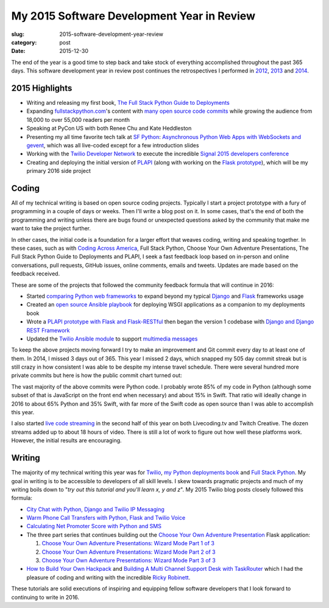 My 2015 Software Development Year in Review
===========================================

:slug: 2015-software-development-year-review
:category: post
:date: 2015-12-30


The end of the year is a good time to step back and take stock of everything
accomplished throughout the past 365 days. This software development 
year in review post continues the retrospectives I performed in 
`2012 </2012-development-year-in-review.html>`_, 
`2013 </2013-development-year-in-review.html>`_ and 
`2014 </2014-software-development-year-review.html>`_.


2015 Highlights
---------------
* Writing and releasing my first book, 
  `The Full Stack Python Guide to Deployments <http://www.deploypython.com/>`_
* Expanding `fullstackpython.com <https://www.fullstackpython.com/>`_'s 
  content with 
  `many open source code commits <https://github.com/makaimc/fullstackpython.com/commits/gh-pages>`_ while growing the audience from 18,000 to over 
  55,000 readers per month
* Speaking at PyCon US with both Renee Chu and Kate Heddleston
* Presenting my all time favorite tech talk at 
  `SF Python <http://www.meetup.com/sfpython/events/219577721/>`_:
  `Asynchronous Python Web Apps with WebSockets and gevent <https://www.youtube.com/watch?v=L5YQbNrFfyw>`_,
  which was all live-coded except for a few introduction slides
* Working with the 
  `Twilio Developer Network <https://www.youtube.com/watch?v=TF129ioe8kc>`_ 
  to execute the incredible 
  `Signal 2015 developers conference <https://www.twilio.com/signal>`_
* Creating and deploying the initial version of 
  `PLAPI <https://github.com/makaimc/plapi>`_ 
  (along with working on the 
  `Flask prototype <https://github.com/makaimc/plapi-prototype-flask>`_), 
  which will be my primary 2016 side project


Coding
------
All of my technical writing is based on open source coding projects. 
Typically I start a project prototype with a fury of programming in a couple 
of days or weeks. Then I'll write a blog post on it. In some cases, that's 
the end of both the programming and writing unless there are bugs found or 
unexpected questions asked by the community that make me want to take the
project further.

In other cases, the initial code is a foundation for a larger effort 
that weaves coding, writing and speaking together. In these cases, such
as with `Coding Across America <http://codingacrossamerica.com/>`_, 
Full Stack Python, Choose Your Own Adventure Presentations, The Full 
Stack Python Guide to Deployments and PLAPI, I seek a fast feedback loop 
based on in-person and online conversations, pull requests, GitHub issues, 
online comments, emails and tweets. Updates are made based on the feedback 
received.

These are some of the projects that followed the community feedback
formula that will continue in 2016:

* Started `comparing Python web frameworks <https://github.com/makaimc/compare-python-web-frameworks>`_
  to expand beyond my typical 
  `Django <http://www.fullstackpython.com/django.html>`_ and 
  `Flask <http://www.fullstackpython.com/flask.html>`_ frameworks usage

* Created an `open source Ansible playbook <https://github.com/makaimc/fsp-deployment-guide>`_
  for deploying WSGI applications as a companion to my deployments book

* Wrote a 
  `PLAPI prototype with Flask and Flask-RESTful <https://github.com/makaimc/plapi-prototype-flask>`_
  then began the version 1 codebase with
  `Django and Django REST Framework <https://github.com/makaimc/plapi>`_

* Updated the `Twilio Ansible module <http://docs.ansible.com/ansible/twilio_module.html>`_
  to support `multimedia messages <https://www.twilio.com/mms>`_ 

To keep the above projects moving forward I try to make an improvement and
Git commit every day to at least one of them. In 2014, I missed 3 days out
of 365. This year I missed 2 days, which snapped my 505 day commit streak
but is still crazy in how consistent I was able to be despite my intense 
travel schedule. There were several hundred more private commits but here
is how the public commit chart turned out:

.. image:: /source/static/img/151230-year-review/github-commits.png
  :alt: GitHub commits for 2015
  :width: 100%

The vast majority of the above commits were Python code. I probably wrote
85% of my code in Python (although some subset of that is JavaScript on the 
front end when necessary) and about 15% in Swift. That ratio will ideally 
change in 2016 to about 65% Python and 35% Swift, with far more of the
Swift code as open source than I was able to accomplish this year.

I also started `live code streaming </live-coding.html>`_ in the second 
half of this year on both Livecoding.tv and Twitch Creative. The dozen 
streams added up to about 18 hours of video. There is still a lot of work to
figure out how well these platforms work. However, the initial results
are encouraging.


Writing
-------
The majority of my technical writing this year was for
`Twilio <https://www.twilio.com/blog/author/mmakai>`_, 
`my Python deployments book <http:///www.deploypython.com/>`_ and
`Full Stack Python <http://www.fullstackpython.com/>`_. My goal in writing
is to be accessible to developers of all skill levels. I skew towards 
pragmatic projects and much of my writing boils down to "*try out this 
tutorial and you'll learn x, y and z*". My 2015 Twilio blog posts closely 
followed this formula:

* `City Chat with Python, Django and Twilio IP Messaging <https://www.twilio.com/blog/2015/12/city-chat-with-python-django-and-twilio-ip-messaging.html>`_
* `Warm Phone Call Transfers with Python, Flask and Twilio Voice <https://www.twilio.com/blog/2015/09/warm-phone-call-transfers-with-python-flask-and-twilio-voice.html>`_
* `Calculating Net Promoter Score with Python and SMS <https://www.twilio.com/blog/2015/01/net-promoter-score-python-sms.html>`_
* The three part series that continues building out the 
  `Choose Your Own Adventure Presentation <https://github.com/makaimc/choose-your-own-adventure-presentations>`_ 
  Flask application: 
    
  1. `Choose Your Own Adventure Presentations: Wizard Mode Part 1 of 3 <https://www.twilio.com/blog/2015/03/choose-your-own-adventures-presentations-wizard-mode-part-1-of-3.html>`_ 
  2. `Choose Your Own Adventure Presentations: Wizard Mode Part 2 of 3 <https://www.twilio.com/blog/2015/05/choose-your-own-adventure-presentations-wizard-mode-part-2-of-3.html>`_
  3. `Choose Your Own Adventure Presentations: Wizard Mode Part 3 of 3 <https://www.twilio.com/blog/2015/07/choose-your-own-adventure-presentations-flask-reveal-js-websockets.html>`_

* `How to Build Your Own Hackpack <https://www.twilio.com/blog/2015/05/how-to-build-your-own-hackpack.html>`_ 
  and `Building A Multi Channel Support Desk with TaskRouter <https://www.twilio.com/blog/2015/02/multi-channel-support-desk-taskrouter.html>`_
  which I had the pleasure of coding and writing with the incredible
  `Ricky Robinett <http://blog.rickyrobinett.com/>`_.

These tutorials are solid executions of inspiring and equipping fellow
software developers that I look forward to continuing to write in 2016.



